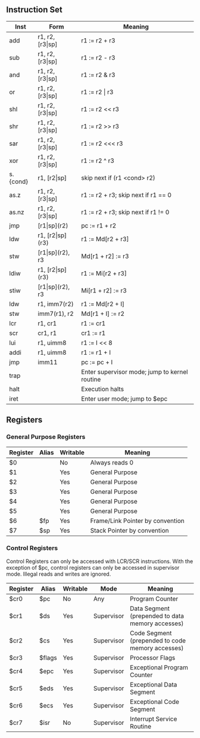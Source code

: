 ** Instruction Set
| Inst     | Form                  | Meaning                                       |
|----------+-----------------------+-----------------------------------------------|
| add      | r1, r2, [r3\vert{}sp] | r1 := r2 + r3                                 |
| sub      | r1, r2, [r3\vert{}sp] | r1 := r2 - r3                                 |
| and      | r1, r2, [r3\vert{}sp] | r1 := r2 & r3                                 |
| or       | r1, r2, [r3\vert{}sp] | r1 := r2 \vert r3                             |
| shl      | r1, r2, [r3\vert{}sp] | r1 := r2 << r3                                |
| shr      | r1, r2, [r3\vert{}sp] | r1 := r2 >> r3                                |
| sar      | r1, r2, [r3\vert{}sp] | r1 := r2 <<< r3                               |
| xor      | r1, r2, [r3\vert{}sp] | r1 := r2 ^ r3                                 |
| s.{cond} | r1, [r2\vert{}sp]     | skip next if (r1 <cond> r2)                   |
| as.z     | r1, r2, [r3\vert{}sp] | r1 := r2 + r3; skip next if r1 == 0           |
| as.nz    | r1, r2, [r3\vert{}sp] | r1 := r2 + r3; skip next if r1 != 0           |
| jmp      | [r1\vert{}sp](r2)     | pc := r1 + r2                                 |
| ldw      | r1, [r2\vert{}sp](r3) | r1 := Md[r2 + r3]                             |
| stw      | [r1\vert{}sp](r2), r3 | Md[r1 + r2] := r3                             |
| ldiw     | r1, [r2\vert{}sp](r3) | r1 := Mi[r2 + r3]                             |
| stiw     | [r1\vert{}sp](r2), r3 | Mi[r1 + r2] := r3                             |
| ldw      | r1, imm7(r2)          | r1 := Md[r2 + I]                              |
| stw      | imm7(r1), r2          | Md[r1 + I] := r2                              |
| lcr      | r1, cr1               | r1 := cr1                                     |
| scr      | cr1, r1               | cr1 := r1                                     |
| lui      | r1, uimm8             | r1 := I << 8                                  |
| addi     | r1, uimm8             | r1 := r1 + I                                  |
| jmp      | imm11                 | pc := pc + I                                  |
| trap     |                       | Enter supervisor mode; jump to kernel routine |
| halt     |                       | Execution halts                               |
| iret     |                       | Enter user mode; jump to $epc                 |

** Registers
*** General Purpose Registers
| Register | Alias | Writable | Meaning                          |
|----------+-------+----------+----------------------------------|
| $0       |       | No       | Always reads 0                   |
| $1       |       | Yes      | General Purpose                  |
| $2       |       | Yes      | General Purpose                  |
| $3       |       | Yes      | General Purpose                  |
| $4       |       | Yes      | General Purpose                  |
| $5       |       | Yes      | General Purpose                  |
| $6       | $fp   | Yes      | Frame/Link Pointer by convention |
| $7       | $sp   | Yes      | Stack Pointer by convention      |
*** Control Registers
Control Registers can only be accessed with LCR/SCR instructions. With the exception of $pc, control registers can only be accessed in supervisor mode. Illegal reads and writes are ignored.
| Register | Alias  | Writable | Mode       | Meaning                                          |
|----------+--------+----------+------------+--------------------------------------------------|
| $cr0     | $pc    | No       | Any        | Program Counter                                  |
| $cr1     | $ds    | Yes      | Supervisor | Data Segment (prepended to data memory accesses) |
| $cr2     | $cs    | Yes      | Supervisor | Code Segment (prepended to code memory accesses) |
| $cr3     | $flags | Yes      | Supervisor | Processor Flags                                  |
| $cr4     | $epc   | Yes      | Supervisor | Exceptional Program Counter                      |
| $cr5     | $eds   | Yes      | Supervisor | Exceptional Data Segment                         |
| $cr6     | $ecs   | Yes      | Supervisor | Exceptional Code Segment                         |
| $cr7     | $isr   | No       | Supervisor | Interrupt Service Routine                        |
